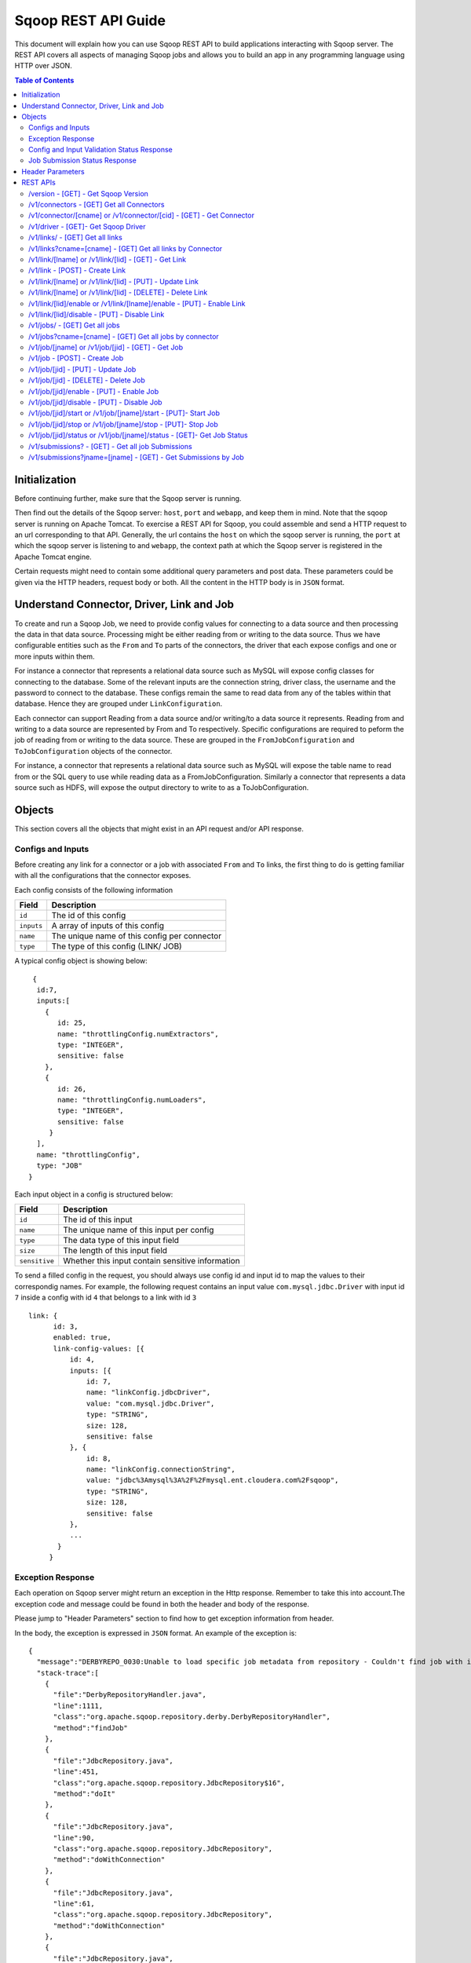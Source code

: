 .. Licensed to the Apache Software Foundation (ASF) under one or more
   contributor license agreements.  See the NOTICE file distributed with
   this work for additional information regarding copyright ownership.
   The ASF licenses this file to You under the Apache License, Version 2.0
   (the "License"); you may not use this file except in compliance with
   the License.  You may obtain a copy of the License at

       http://www.apache.org/licenses/LICENSE-2.0

   Unless required by applicable law or agreed to in writing, software
   distributed under the License is distributed on an "AS IS" BASIS,
   WITHOUT WARRANTIES OR CONDITIONS OF ANY KIND, either express or implied.
   See the License for the specific language governing permissions and
   limitations under the License.

=========================
Sqoop REST API Guide
=========================

This document will explain how you can use Sqoop REST API to build applications interacting with Sqoop server.
The REST API covers all aspects of managing Sqoop jobs and allows you to build an app in any programming language using HTTP over JSON.

.. contents:: Table of Contents

Initialization
=========================

Before continuing further, make sure that the Sqoop server is running.

Then find out the details of the Sqoop server: ``host``, ``port`` and ``webapp``, and keep them in mind. Note that the sqoop server is running on Apache Tomcat. To exercise a REST API for Sqoop, you could assemble and send a HTTP request to an url corresponding to that API. Generally, the url contains the ``host`` on which the sqoop server is running, the ``port`` at which the sqoop server is listening to and ``webapp``, the context path at which the Sqoop server is registered in the Apache Tomcat engine.

Certain requests might need to contain some additional query parameters and post data. These parameters could be given via
the HTTP headers, request body or both. All the content in the HTTP body is in ``JSON`` format.

Understand Connector, Driver, Link and Job
===========================================================

To create and run a Sqoop Job, we need to provide config values for connecting to a data source and then processing the data in that data source. Processing might be either reading from or writing to the data source. Thus we have configurable entities such as the ``From`` and ``To`` parts of the connectors, the driver that each expose configs and one or more inputs within them.

For instance a connector that represents a relational data source such as MySQL will expose config classes for connecting to the database. Some of the relevant inputs are the connection string, driver class, the username and the password to connect to the database. These configs remain the same to read data from any of the tables within that database. Hence they are grouped under ``LinkConfiguration``.

Each connector can support Reading from a data source and/or writing/to a data source it represents. Reading from and writing to a data source are represented by From and To respectively. Specific configurations are required to peform the job of reading from or writing to the data source. These are grouped in the ``FromJobConfiguration`` and ``ToJobConfiguration`` objects of the connector.

For instance, a connector that represents a relational data source such as MySQL will expose the table name to read from or the SQL query to use while reading data as a FromJobConfiguration. Similarly a connector that represents a data source such as HDFS, will expose the output directory to write to as a ToJobConfiguration.


Objects
==============

This section covers all the objects that might exist in an API request and/or API response.

Configs and Inputs
------------------

Before creating any link for a connector or a job with associated ``From`` and ``To`` links, the first thing to do is getting familiar with all the configurations that the connector exposes.

Each config consists of the following information

+------------------+---------------------------------------------------------+
|   Field          | Description                                             |
+==================+=========================================================+
| ``id``           | The id of this config                                   |
+------------------+---------------------------------------------------------+
| ``inputs``       | A array of inputs of this config                        |
+------------------+---------------------------------------------------------+
| ``name``         | The unique name of this config per connector            |
+------------------+---------------------------------------------------------+
| ``type``         | The type of this config (LINK/ JOB)                     |
+------------------+---------------------------------------------------------+

A typical config object is showing below:

::

   {
    id:7,
    inputs:[
      {
         id: 25,
         name: "throttlingConfig.numExtractors",
         type: "INTEGER",
         sensitive: false
      },
      {
         id: 26,
         name: "throttlingConfig.numLoaders",
         type: "INTEGER",
         sensitive: false
       }
    ],
    name: "throttlingConfig",
    type: "JOB"
  }

Each input object in a config is structured below:

+------------------+---------------------------------------------------------+
|   Field          | Description                                             |
+==================+=========================================================+
| ``id``           | The id of this input                                    |
+------------------+---------------------------------------------------------+
| ``name``         | The unique name of this input per config                |
+------------------+---------------------------------------------------------+
| ``type``         | The data type of this input field                       |
+------------------+---------------------------------------------------------+
| ``size``         | The length of this input field                          |
+------------------+---------------------------------------------------------+
| ``sensitive``    | Whether this input contain sensitive information        |
+------------------+---------------------------------------------------------+


To send a filled config in the request, you should always use config id and input id to map the values to their correspondig names.
For example, the following request contains an input value ``com.mysql.jdbc.Driver`` with input id ``7`` inside a config with id ``4`` that belongs to a link with id ``3``

::

      link: {
            id: 3,
            enabled: true,
            link-config-values: [{
                id: 4,
                inputs: [{
                    id: 7,
                    name: "linkConfig.jdbcDriver",
                    value: "com.mysql.jdbc.Driver",
                    type: "STRING",
                    size: 128,
                    sensitive: false
                }, {
                    id: 8,
                    name: "linkConfig.connectionString",
                    value: "jdbc%3Amysql%3A%2F%2Fmysql.ent.cloudera.com%2Fsqoop",
                    type: "STRING",
                    size: 128,
                    sensitive: false
                },
                ...
             }
           }

Exception Response
------------------

Each operation on Sqoop server might return an exception in the Http response. Remember to take this into account.The exception code and message could be found in both the header and body of the response.

Please jump to "Header Parameters" section to find how to get exception information from header.

In the body, the exception is expressed in ``JSON`` format. An example of the exception is:

::

  {
    "message":"DERBYREPO_0030:Unable to load specific job metadata from repository - Couldn't find job with id 2",
    "stack-trace":[
      {
        "file":"DerbyRepositoryHandler.java",
        "line":1111,
        "class":"org.apache.sqoop.repository.derby.DerbyRepositoryHandler",
        "method":"findJob"
      },
      {
        "file":"JdbcRepository.java",
        "line":451,
        "class":"org.apache.sqoop.repository.JdbcRepository$16",
        "method":"doIt"
      },
      {
        "file":"JdbcRepository.java",
        "line":90,
        "class":"org.apache.sqoop.repository.JdbcRepository",
        "method":"doWithConnection"
      },
      {
        "file":"JdbcRepository.java",
        "line":61,
        "class":"org.apache.sqoop.repository.JdbcRepository",
        "method":"doWithConnection"
      },
      {
        "file":"JdbcRepository.java",
        "line":448,
        "class":"org.apache.sqoop.repository.JdbcRepository",
        "method":"findJob"
      },
      {
        "file":"JobRequestHandler.java",
        "line":238,
        "class":"org.apache.sqoop.handler.JobRequestHandler",
        "method":"getJobs"
      }
    ],
    "class":"org.apache.sqoop.common.SqoopException"
  }

Config and Input Validation Status Response
--------------------------------------------

The config and the inputs associated with the connectors also provide custom validation rules for the values given to these input fields. Sqoop applies these custom validators and its corresponding valdation logic when config values for the LINK and JOB are posted.


An example of a OK status with the persisted ID:
::

 {
    "id": 3,
    "validation-result": [
        {}
    ]
 }

An example of ERROR status:
::

   {
     "validation-result": [
       {
        "linkConfig": [
          {
            "message": "Invalid URI. URI must either be null or a valid URI. Here are a few valid example URIs: hdfs://example.com:8020/, hdfs://example.com/, file:///, file:///tmp, file://localhost/tmp",
            "status": "ERROR"
          }
        ]
      }
     ]
   }

Job Submission Status Response
------------------------------

After starting a job, you could look up the running status of it. There could be 7 possible status:

+-----------------------------+---------------------------------------------------------+
|   Status                    | Description                                             |
+=============================+=========================================================+
| ``BOOTING``                 | In the middle of submitting the job                     |
+-----------------------------+---------------------------------------------------------+
| ``FAILURE_ON_SUBMIT``       | Unable to submit this job to remote cluster             |
+-----------------------------+---------------------------------------------------------+
| ``RUNNING``                 | The job is running now                                  |
+-----------------------------+---------------------------------------------------------+
| ``SUCCEEDED``               | Job finished successfully                               |
+-----------------------------+---------------------------------------------------------+
| ``FAILED``                  | Job failed                                              |
+-----------------------------+---------------------------------------------------------+
| ``NEVER_EXECUTED``          | The job has never been executed since created           |
+-----------------------------+---------------------------------------------------------+
| ``UNKNOWN``                 | The status is unknown                                   |
+-----------------------------+---------------------------------------------------------+

Header Parameters
=================

For all the responses, the following parameters in the HTTP message header are available:

+---------------------------+----------+------------------------------------------------------------------------------+
|   Parameter               | Required | Description                                                                  |
+===========================+==========+==============================================================================+
| ``sqoop-error-code``      | false    | The error code when some error happen in the server side for this request    |
+---------------------------+----------+------------------------------------------------------------------------------+
| ``sqoop-error-message``   | false    | The explanation for a error code                                             |
+---------------------------+----------+------------------------------------------------------------------------------+

So far, there are only these 2 parameters in the header of response message. They only exist when something bad happen in the server.
And they always come along with an exception message in the response body.

REST APIs
==========

The section elaborates all the rest apis that are supported by the Sqoop server.

For all Sqoop requests, the following request parameters will be added automatically. However, this user name is only in simple mode. In Kerberos mode, this user name will be ignored by Sqoop server and user name in UGI which is authenticated by Kerberos server will be used instead.

+---------------------------+---------------------------------------------------------+
|   Parameter               | Description                                             |
+===========================+=========================================================+
| ``user.name``             | The name of the user who makes the requests             |
+---------------------------+---------------------------------------------------------+


/version - [GET] - Get Sqoop Version
-------------------------------------

Get all the version metadata of Sqoop software in the server side.

* Method: ``GET``
* Format: ``JSON``
* Request Content: ``None``

* Fields of Response:

+--------------------+---------------------------------------------------------+
|   Field            | Description                                             |
+====================+=========================================================+
| ``source-revision``| The revision number of Sqoop source code                |
+--------------------+---------------------------------------------------------+
| ``api-versions``   | The version of network protocol                         |
+--------------------+---------------------------------------------------------+
| ``build-date``     | The Sqoop release date                                  |
+--------------------+---------------------------------------------------------+
| ``user``           | The user who made the release                           |
+--------------------+---------------------------------------------------------+
| ``source-url``     | The url of the source code trunk                        |
+--------------------+---------------------------------------------------------+
| ``build-version``  | The version of Sqoop in the server side                 |
+--------------------+---------------------------------------------------------+


* Response Example:

::

   {
    source-url: "git://vbasavaraj.local/Users/vbasavaraj/Projects/SqoopRefactoring/sqoop2/common",
    source-revision: "418c5f637c3f09b94ea7fc3b0a4610831373a25f",
    build-version: "2.0.0-SNAPSHOT",
    api-versions: [
       "v1"
     ],
    user: "vbasavaraj",
    build-date: "Mon Nov 3 08:18:21 PST 2014"
   }

/v1/connectors - [GET]  Get all Connectors
-------------------------------------------

Get all the connectors registered in Sqoop

* Method: ``GET``
* Format: ``JSON``
* Request Content: ``None``

* Response Example

::

  {
    connectors: [{
        id: 1,
        link-config: [],
        job-config: {},
        name: "hdfs-connector",
        class: "org.apache.sqoop.connector.hdfs.HdfsConnector",
        all-config-resources: {},
        version: "2.0.0-SNAPSHOT"
    }, {
        id: 2,
        link-config: [],
        job-config: {},
        name: "generic-jdbc-connector",
        class: "org.apache.sqoop.connector.jdbc.GenericJdbcConnector",
        all-config - resources: {},
        version: "2.0.0-SNAPSHOT"
    }]
  }

/v1/connector/[cname] or /v1/connector/[cid] - [GET] - Get Connector
---------------------------------------------------------------------

Provide the id or unique name of the connector in the url ``[cid]`` or ``[cname]`` part.

* Method: ``GET``
* Format: ``JSON``
* Request Content: ``None``

* Fields of Response:

+--------------------------+----------------------------------------------------------------------------------------+
|   Field                  | Description                                                                            |
+==========================+========================================================================================+
| ``id``                   | The id for the connector ( registered as a configurable )                              |
+--------------------------+----------------------------------------------------------------------------------------+
| ``job-config``           | Connector job config and inputs for both FROM and TO                                   |
+--------------------------+----------------------------------------------------------------------------------------+
| ``link-config``          | Connector link config and inputs                                                       |
+--------------------------+----------------------------------------------------------------------------------------+
| ``all-config-resources`` | All config inputs labels and description for the given connector                       |
+--------------------------+----------------------------------------------------------------------------------------+
| ``version``              | The build version required for config and input data upgrades                          |
+--------------------------+----------------------------------------------------------------------------------------+

* Response Example:

::

   {
    connector: {
        id: 1,
        job-config: {
            TO: [{
                id: 3,
                inputs: [{
                    id: 3,
                    values: "TEXT_FILE,SEQUENCE_FILE",
                    name: "toJobConfig.outputFormat",
                    type: "ENUM",
                    sensitive: false
                }, {
                    id: 4,
                    values: "NONE,DEFAULT,DEFLATE,GZIP,BZIP2,LZO,LZ4,SNAPPY,CUSTOM",
                    name: "toJobConfig.compression",
                    type: "ENUM",
                    sensitive: false
                }, {
                    id: 5,
                    name: "toJobConfig.customCompression",
                    type: "STRING",
                    size: 255,
                    sensitive: false
                }, {
                    id: 6,
                    name: "toJobConfig.outputDirectory",
                    type: "STRING",
                    size: 255,
                    sensitive: false
                }],
                name: "toJobConfig",
                type: "JOB"
            }],
            FROM: [{
                id: 2,
                inputs: [{
                    id: 2,
                    name: "fromJobConfig.inputDirectory",
                    type: "STRING",
                    size: 255,
                    sensitive: false
                }],
                name: "fromJobConfig",
                type: "JOB"
            }]
        },
        link-config: [{
            id: 1,
            inputs: [{
                id: 1,
                name: "linkConfig.uri",
                type: "STRING",
                size: 255,
                sensitive: false
            }],
            name: "linkConfig",
            type: "LINK"
        }],
        name: "hdfs-connector",
        class: "org.apache.sqoop.connector.hdfs.HdfsConnector",
        all-config-resources: {
            fromJobConfig.label: "From Job configuration",
                toJobConfig.ignored.label: "Ignored",
                fromJobConfig.help: "Specifies information required to get data from Hadoop ecosystem",
                toJobConfig.ignored.help: "This value is ignored",
                toJobConfig.label: "ToJob configuration",
                toJobConfig.storageType.label: "Storage type",
                fromJobConfig.inputDirectory.label: "Input directory",
                toJobConfig.outputFormat.label: "Output format",
                toJobConfig.outputDirectory.label: "Output directory",
                toJobConfig.outputDirectory.help: "Output directory for final data",
                toJobConfig.compression.help: "Compression that should be used for the data",
                toJobConfig.outputFormat.help: "Format in which data should be serialized",
                toJobConfig.customCompression.label: "Custom compression format",
                toJobConfig.compression.label: "Compression format",
                linkConfig.label: "Link configuration",
                toJobConfig.customCompression.help: "Full class name of the custom compression",
                toJobConfig.storageType.help: "Target on Hadoop ecosystem where to store data",
                linkConfig.help: "Here you supply information necessary to connect to HDFS",
                linkConfig.uri.help: "HDFS URI used to connect to HDFS",
                linkConfig.uri.label: "HDFS URI",
                fromJobConfig.inputDirectory.help: "Directory that should be exported",
                toJobConfig.help: "You must supply the information requested in order to get information where you want to store your data."
        },
        version: "2.0.0-SNAPSHOT"
     }
   }


/v1/driver - [GET]- Get Sqoop Driver
-----------------------------------------------

Driver exposes configurations required for the job execution.

* Method: ``GET``
* Format: ``JSON``
* Request Content: ``None``

* Fields of Response:

+--------------------------+----------------------------------------------------------------------------------------------------+
|   Field                  | Description                                                                                        |
+==========================+====================================================================================================+
| ``id``                   | The id for the driver ( registered as a configurable )                                             |
+--------------------------+----------------------------------------------------------------------------------------------------+
| ``job-config``           | Driver job config and inputs                                                                       |
+--------------------------+----------------------------------------------------------------------------------------------------+
| ``version``              | The build version of the driver                                                                    |
+--------------------------+----------------------------------------------------------------------------------------------------+
| ``all-config-resources`` | Driver exposed config and input labels and description                                             |
+--------------------------+----------------------------------------------------------------------------------------------------+

* Response Example:

::

 {
    id: 3,
    job-config: [{
        id: 7,
        inputs: [{
            id: 25,
            name: "throttlingConfig.numExtractors",
            type: "INTEGER",
            sensitive: false
        }, {
            id: 26,
            name: "throttlingConfig.numLoaders",
            type: "INTEGER",
            sensitive: false
        }],
        name: "throttlingConfig",
        type: "JOB"
    }],
    all-config-resources: {
        throttlingConfig.numExtractors.label: "Extractors",
            throttlingConfig.numLoaders.help: "Number of loaders that Sqoop will use",
            throttlingConfig.numLoaders.label: "Loaders",
            throttlingConfig.label: "Throttling resources",
            throttlingConfig.numExtractors.help: "Number of extractors that Sqoop will use",
            throttlingConfig.help: "Set throttling boundaries to not overload your systems"
    },
    version: "1"
 }

/v1/links/ - [GET]  Get all links
-------------------------------------------

Get all the links created in Sqoop

* Method: ``GET``
* Format: ``JSON``
* Request Content: ``None``

* Response Example

::

  {
    links: [
      {
        id: 1,
        enabled: true,
        update-user: "root",
        link-config-values: [],
        name: "First Link",
        creation-date: 1415309361756,
        connector-id: 1,
        update-date: 1415309361756,
        creation-user: "root"
      },
      {
        id: 2,
        enabled: true,
        update-user: "root",
        link-config-values: [],
        name: "Second Link",
        creation-date: 1415309390807,
        connector-id: 2,
        update-date: 1415309390807,
        creation-user: "root"
      }
    ]
  }


/v1/links?cname=[cname] - [GET]  Get all links by Connector
------------------------------------------------------------
Get all the links for a given connector identified by ``[cname]`` part.


/v1/link/[lname]  or /v1/link/[lid] - [GET] - Get Link
-------------------------------------------------------------------------------

Provide the id or unique name of the link in the url ``[lid]`` or ``[lname]`` part.

Get all the details of the link including the id, name, type and the corresponding config input values for the link


* Method: ``GET``
* Format: ``JSON``
* Request Content: ``None``

* Response Example:

::

 {
    link: {
        id: 1,
        enabled: true,
        link-config-values: [{
            id: 1,
            inputs: [{
                id: 1,
                name: "linkConfig.uri",
                value: "hdfs%3A%2F%2Fnamenode%3A8090",
                type: "STRING",
                size: 255,
                sensitive: false
            }],
            name: "linkConfig",
            type: "LINK"
        }],
        update-user: "root",
        name: "First Link",
        creation-date: 1415287846371,
        connector-id: 1,
        update-date: 1415287846371,
        creation-user: "root"
    }
 }

/v1/link - [POST] - Create Link
---------------------------------------------------------

Create a new link object. Provide values to the link config inputs for the ones that are required.

* Method: ``POST``
* Format: ``JSON``
* Fields of Request:

+--------------------------+--------------------------------------------------------------------------------------+
|   Field                  | Description                                                                          |
+==========================+======================================================================================+
| ``link``                 | The root of the post data in JSON                                                    |
+--------------------------+--------------------------------------------------------------------------------------+
| ``id``                   | The id of the link can be left blank in the post data                                |
+--------------------------+--------------------------------------------------------------------------------------+
| ``enabled``              | Whether to enable this link (true/false)                                             |
+--------------------------+--------------------------------------------------------------------------------------+
| ``update-date``          | The last updated time of this link                                                   |
+--------------------------+--------------------------------------------------------------------------------------+
| ``creation-date``        | The creation time of this link                                                       |
+--------------------------+--------------------------------------------------------------------------------------+
| ``update-user``          | The user who updated this link                                                       |
+--------------------------+--------------------------------------------------------------------------------------+
| ``creation-user``        | The user who created this link                                                       |
+--------------------------+--------------------------------------------------------------------------------------+
| ``name``                 | The name of this link                                                                |
+--------------------------+--------------------------------------------------------------------------------------+
| ``link-config-values``   | Config input values for link config for the corresponding connector                  |
+--------------------------+--------------------------------------------------------------------------------------+
| ``connector-id``         | The id of the connector used for this link                                           |
+--------------------------+--------------------------------------------------------------------------------------+

* Request Example:

::

  {
    link: {
        id: -1,
        enabled: true,
        link-config-values: [{
            id: 1,
            inputs: [{
                id: 1,
                name: "linkConfig.uri",
                value: "hdfs%3A%2F%2Fvbsqoop-1.ent.cloudera.com%3A8020%2Fuser%2Froot%2Fjob1",
                type: "STRING",
                size: 255,
                sensitive: false
            }],
            name: "testInput",
            type: "LINK"
        }],
        update-user: "root",
        name: "testLink",
        creation-date: 1415202223048,
        connector-id: 1,
        update-date: 1415202223048,
        creation-user: "root"
    }
  }

* Fields of Response:

+---------------------------+--------------------------------------------------------------------------------------+
|   Field                   | Description                                                                          |
+===========================+======================================================================================+
| ``id``                    | The id assigned for this new created link                                            |
+---------------------------+--------------------------------------------------------------------------------------+
| ``validation-result``     | The validation status for the  link config inputs given in the post data             |
+---------------------------+--------------------------------------------------------------------------------------+

* ERROR Response Example:

::

   {
     "validation-result": [
         {
             "linkConfig": [
                 {
                     "message": "Invalid URI. URI must either be null or a valid URI. Here are a few valid example URIs: hdfs://example.com:8020/, hdfs://example.com/, file:///, file:///tmp, file://localhost/tmp",
                     "status": "ERROR"
                 }
             ]
         }
     ]
   }


/v1/link/[lname]  or /v1/link/[lid] - [PUT] - Update Link
---------------------------------------------------------

Update an existing link object with name [lname] or id [lid]. To make the procedure of filling inputs easier, the general practice
is get the link first and then change some of the values for the inputs.

* Method: ``PUT``
* Format: ``JSON``

* OK Response Example:

::

  {
    "validation-result": [
        {}
    ]
  }

/v1/link/[lname]  or /v1/link/[lid]  - [DELETE] - Delete Link
-----------------------------------------------------------------

Delete a link with name [lname] or id [lid]

* Method: ``DELETE``
* Format: ``JSON``
* Request Content: ``None``
* Response Content: ``None``

/v1/link/[lid]/enable  or /v1/link/[lname]/enable  - [PUT] - Enable Link
--------------------------------------------------------------------------------

Enable a link with id ``lid`` or name ``lname``

* Method: ``PUT``
* Format: ``JSON``
* Request Content: ``None``
* Response Content: ``None``

/v1/link/[lid]/disable - [PUT] - Disable Link
---------------------------------------------------------

Disable a link with id ``lid`` or name ``lname``

* Method: ``PUT``
* Format: ``JSON``
* Request Content: ``None``
* Response Content: ``None``

/v1/jobs/ - [GET]  Get all jobs
-------------------------------------------

Get all the jobs created in Sqoop

* Method: ``GET``
* Format: ``JSON``
* Request Content: ``None``

* Response Example:

::

  {
     jobs: [{
        driver-config-values: [],
            enabled: true,
            from-connector-id: 1,
            update-user: "root",
            to-config-values: [],
            to-connector-id: 2,
            creation-date: 1415310157618,
            update-date: 1415310157618,
            creation-user: "root",
            id: 1,
            to-link-id: 2,
            from-config-values: [],
            name: "First Job",
            from-link-id: 1
       },{
        driver-config-values: [],
            enabled: true,
            from-connector-id: 2,
            update-user: "root",
            to-config-values: [],
            to-connector-id: 1,
            creation-date: 1415310650600,
            update-date: 1415310650600,
            creation-user: "root",
            id: 2,
            to-link-id: 1,
            from-config-values: [],
            name: "Second Job",
            from-link-id: 2
       }]
  }

/v1/jobs?cname=[cname] - [GET]  Get all jobs by connector
------------------------------------------------------------
Get all the jobs for a given connector identified by ``[cname]`` part.


/v1/job/[jname] or /v1/job/[jid] - [GET] - Get Job
-----------------------------------------------------

Provide the name or the id of the job in the url [jname]
part or [jid] part.

* Method: ``GET``
* Format: ``JSON``
* Request Content: ``None``

* Response Example:

::

  {
    job: {
        driver-config-values: [{
                id: 7,
                inputs: [{
                    id: 25,
                    name: "throttlingConfig.numExtractors",
                    value: "3",
                    type: "INTEGER",
                    sensitive: false
                }, {
                    id: 26,
                    name: "throttlingConfig.numLoaders",
                    value: "3",
                    type: "INTEGER",
                    sensitive: false
                }],
                name: "throttlingConfig",
                type: "JOB"
            }],
            enabled: true,
            from-connector-id: 1,
            update-user: "root",
            to-config-values: [{
                id: 6,
                inputs: [{
                    id: 19,
                    name: "toJobConfig.schemaName",
                    type: "STRING",
                    size: 50,
                    sensitive: false
                }, {
                    id: 20,
                    name: "toJobConfig.tableName",
                    value: "text",
                    type: "STRING",
                    size: 2000,
                    sensitive: false
                }, {
                    id: 21,
                    name: "toJobConfig.sql",
                    type: "STRING",
                    size: 50,
                    sensitive: false
                }, {
                    id: 22,
                    name: "toJobConfig.columns",
                    type: "STRING",
                    size: 50,
                    sensitive: false
                }, {
                    id: 23,
                    name: "toJobConfig.stageTableName",
                    type: "STRING",
                    size: 2000,
                    sensitive: false
                }, {
                    id: 24,
                    name: "toJobConfig.shouldClearStageTable",
                    type: "BOOLEAN",
                    sensitive: false
                }],
                name: "toJobConfig",
                type: "JOB"
            }],
            to-connector-id: 2,
            creation-date: 1415310157618,
            update-date: 1415310157618,
            creation-user: "root",
            id: 1,
            to-link-id: 2,
            from-config-values: [{
                id: 2,
                inputs: [{
                    id: 2,
                    name: "fromJobConfig.inputDirectory",
                    value: "hdfs%3A%2F%2Fvbsqoop-1.ent.cloudera.com%3A8020%2Fuser%2Froot%2Fjob1",
                    type: "STRING",
                    size: 255,
                    sensitive: false
                }],
                name: "fromJobConfig",
                type: "JOB"
            }],
            name: "First Job",
            from-link- id: 1
    }
 }


/v1/job - [POST] - Create Job
---------------------------------------------------------

Create a new job object with the corresponding config values.

* Method: ``POST``
* Format: ``JSON``

* Fields of Request:


+--------------------------+--------------------------------------------------------------------------------------+
|   Field                  | Description                                                                          |
+==========================+======================================================================================+
| ``job``                  | The root of the post data in JSON                                                    |
+--------------------------+--------------------------------------------------------------------------------------+
| ``from-link-id``         | The id of the from link for the job                                                  |
+--------------------------+--------------------------------------------------------------------------------------+
| ``to-link-id``           | The id of the to link for the job                                                    |
+--------------------------+--------------------------------------------------------------------------------------+
| ``id``                   | The id of the link can be left blank in the post data                                |
+--------------------------+--------------------------------------------------------------------------------------+
| ``enabled``              | Whether to enable this job (true/false)                                              |
+--------------------------+--------------------------------------------------------------------------------------+
| ``update-date``          | The last updated time of this job                                                    |
+--------------------------+--------------------------------------------------------------------------------------+
| ``creation-date``        | The creation time of this job                                                        |
+--------------------------+--------------------------------------------------------------------------------------+
| ``update-user``          | The user who updated this job                                                        |
+--------------------------+--------------------------------------------------------------------------------------+
| ``creation-user``        | The uset who creates this job                                                        |
+--------------------------+--------------------------------------------------------------------------------------+
| ``name``                 | The name of this job                                                                 |
+--------------------------+--------------------------------------------------------------------------------------+
| ``from-config-values``   | Config input values for FROM part of the job                                         |
+--------------------------+--------------------------------------------------------------------------------------+
| ``to-config-values``     | Config input values for TO part of the job                                           |
+--------------------------+--------------------------------------------------------------------------------------+
| ``driver-config-values`` | Config input values for driver                                                       |
+--------------------------+--------------------------------------------------------------------------------------+
| ``connector-id``         | The id of the connector used for this link                                           |
+--------------------------+--------------------------------------------------------------------------------------+


* Request Example:

::

 {
   job: {
     driver-config-values: [
       {
         id: 7,
         inputs: [
           {
             id: 25,
             name: "throttlingConfig.numExtractors",
             value: "3",
             type: "INTEGER",
             sensitive: false
           },
           {
             id: 26,
             name: "throttlingConfig.numLoaders",
             value: "3",
             type: "INTEGER",
             sensitive: false
           }
         ],
         name: "throttlingConfig",
         type: "JOB"
       }
     ],
     enabled: true,
     from-connector-id: 1,
     update-user: "root",
     to-config-values: [
       {
         id: 6,
         inputs: [
           {
             id: 19,
             name: "toJobConfig.schemaName",
             type: "STRING",
             size: 50,
             sensitive: false
           },
           {
             id: 20,
             name: "toJobConfig.tableName",
             value: "text",
             type: "STRING",
             size: 2000,
             sensitive: false
           },
           {
             id: 21,
             name: "toJobConfig.sql",
             type: "STRING",
             size: 50,
             sensitive: false
           },
           {
             id: 22,
             name: "toJobConfig.columns",
             type: "STRING",
             size: 50,
             sensitive: false
           },
           {
             id: 23,
             name: "toJobConfig.stageTableName",
             type: "STRING",
             size: 2000,
             sensitive: false
           },
           {
             id: 24,
             name: "toJobConfig.shouldClearStageTable",
             type: "BOOLEAN",
             sensitive: false
           }
         ],
         name: "toJobConfig",
         type: "JOB"
       }
     ],
     to-connector-id: 2,
     creation-date: 1415310157618,
     update-date: 1415310157618,
     creation-user: "root",
     id: -1,
     to-link-id: 2,
     from-config-values: [
       {
         id: 2,
         inputs: [
           {
             id: 2,
             name: "fromJobConfig.inputDirectory",
             value: "hdfs%3A%2F%2Fvbsqoop-1.ent.cloudera.com%3A8020%2Fuser%2Froot%2Fjob1",
             type: "STRING",
             size: 255,
             sensitive: false
           }
         ],
         name: "fromJobConfig",
         type: "JOB"
       }
     ],
     name: "Test Job",
     from-link-id: 1
    }
  }

* Fields of Response:

+---------------------------+--------------------------------------------------------------------------------------+
|   Field                   | Description                                                                          |
+===========================+======================================================================================+
| ``id``                    | The id assigned for this new created job                                             |
+--------------------------+---------------------------------------------------------------------------------------+
| ``validation-result``     | The validation status for the job config and driver config inputs in the post data   |
+---------------------------+--------------------------------------------------------------------------------------+


* ERROR Response Example:

::

   {
     "validation-result": [
         {
             "linkConfig": [
                 {
                     "message": "Invalid URI. URI must either be null or a valid URI. Here are a few valid example URIs: hdfs://example.com:8020/, hdfs://example.com/, file:///, file:///tmp, file://localhost/tmp",
                     "status": "ERROR"
                 }
             ]
         }
     ]
   }


/v1/job/[jid] - [PUT] - Update Job
---------------------------------------------------------

Update an existing job object with id [jid]. To make the procedure of filling inputs easier, the general practice
is get the existing job object first and then change some of the inputs.

* Method: ``PUT``
* Format: ``JSON``

The same as Create Job.

* OK Response Example:

::

  {
    "validation-result": [
        {}
    ]
  }


/v1/job/[jid] - [DELETE] - Delete Job
---------------------------------------------------------

Delete a job with id ``jid``.

* Method: ``DELETE``
* Format: ``JSON``
* Request Content: ``None``
* Response Content: ``None``

/v1/job/[jid]/enable - [PUT] - Enable Job
---------------------------------------------------------

Enable a job with id ``jid``.

* Method: ``PUT``
* Format: ``JSON``
* Request Content: ``None``
* Response Content: ``None``

/v1/job/[jid]/disable - [PUT] - Disable Job
---------------------------------------------------------

Disable a job with id ``jid``.

* Method: ``PUT``
* Format: ``JSON``
* Request Content: ``None``
* Response Content: ``None``


/v1/job/[jid]/start or /v1/job/[jname]/start - [PUT]- Start Job
---------------------------------------------------------------------------------

Start a job with name ``[jname]`` or with id ``[jid]`` to trigger the job execution

* Method: ``POST``
* Format: ``JSON``
* Request Content: ``None``
* Response Content: ``Submission Record``

* BOOTING Response Example

::

  {
    "submission": {
      "progress": -1,
      "last-update-date": 1415312531188,
      "external-id": "job_1412137947693_0004",
      "status": "BOOTING",
      "job": 2,
      "creation-date": 1415312531188,
      "to-schema": {
        "created": 1415312531426,
        "name": "HDFS file",
        "columns": []
      },
      "external-link": "http://vbsqoop-1.ent.cloudera.com:8088/proxy/application_1412137947693_0004/",
      "from-schema": {
        "created": 1415312531342,
        "name": "text",
        "columns": [
          {
            "name": "id",
            "nullable": true,
            "unsigned": null,
            "type": "FIXED_POINT",
            "size": null
          },
          {
            "name": "txt",
            "nullable": true,
            "type": "TEXT",
            "size": null
          }
        ]
      }
    }
  }

* SUCCEEDED Response Example

::

   {
     submission: {
       progress: -1,
       last-update-date: 1415312809485,
       external-id: "job_1412137947693_0004",
       status: "SUCCEEDED",
       job: 2,
       creation-date: 1415312531188,
       external-link: "http://vbsqoop-1.ent.cloudera.com:8088/proxy/application_1412137947693_0004/",
       counters: {
         org.apache.hadoop.mapreduce.JobCounter: {
           SLOTS_MILLIS_MAPS: 373553,
           MB_MILLIS_MAPS: 382518272,
           TOTAL_LAUNCHED_MAPS: 10,
           MILLIS_MAPS: 373553,
           VCORES_MILLIS_MAPS: 373553,
           OTHER_LOCAL_MAPS: 10
         },
         org.apache.hadoop.mapreduce.lib.output.FileOutputFormatCounter: {
           BYTES_WRITTEN: 0
         },
         org.apache.hadoop.mapreduce.lib.input.FileInputFormatCounter: {
           BYTES_READ: 0
         },
         org.apache.hadoop.mapreduce.TaskCounter: {
           MAP_INPUT_RECORDS: 0,
           MERGED_MAP_OUTPUTS: 0,
           PHYSICAL_MEMORY_BYTES: 4065599488,
           SPILLED_RECORDS: 0,
           COMMITTED_HEAP_BYTES: 3439853568,
           CPU_MILLISECONDS: 236900,
           FAILED_SHUFFLE: 0,
           VIRTUAL_MEMORY_BYTES: 15231422464,
           SPLIT_RAW_BYTES: 1187,
           MAP_OUTPUT_RECORDS: 1000000,
           GC_TIME_MILLIS: 7282
         },
         org.apache.hadoop.mapreduce.FileSystemCounter: {
           FILE_WRITE_OPS: 0,
           FILE_READ_OPS: 0,
           FILE_LARGE_READ_OPS: 0,
           FILE_BYTES_READ: 0,
           HDFS_BYTES_READ: 1187,
           FILE_BYTES_WRITTEN: 1191230,
           HDFS_LARGE_READ_OPS: 0,
           HDFS_WRITE_OPS: 10,
           HDFS_READ_OPS: 10,
           HDFS_BYTES_WRITTEN: 276389736
         },
         org.apache.sqoop.submission.counter.SqoopCounters: {
           ROWS_READ: 1000000
         }
       }
     }
   }


* ERROR Response Example

::

  {
    "submission": {
      "progress": -1,
      "last-update-date": 1415312390570,
      "status": "FAILURE_ON_SUBMIT",
      "error-summary": "org.apache.sqoop.common.SqoopException: GENERIC_HDFS_CONNECTOR_0000:Error occurs during partitioner run",
      "job": 1,
      "creation-date": 1415312390570,
      "to-schema": {
        "created": 1415312390797,
        "name": "text",
        "columns": [
          {
            "name": "id",
            "nullable": true,
            "unsigned": null,
            "type": "FIXED_POINT",
            "size": null
          },
          {
            "name": "txt",
            "nullable": true,
            "type": "TEXT",
            "size": null
          }
        ]
      },
      "from-schema": {
        "created": 1415312390778,
        "name": "HDFS file",
        "columns": [
        ]
      },
      "error-details": "org.apache.sqoop.common.SqoopException: GENERIC_HDFS_CONNECTOR_00"
    }
  }

/v1/job/[jid]/stop or /v1/job/[jname]/stop  - [PUT]- Stop Job
---------------------------------------------------------------------------------

Stop a job with name ``[janme]`` or with id ``[jid]`` to abort the running job.

* Method: ``PUT``
* Format: ``JSON``
* Request Content: ``None``
* Response Content: ``Submission Record``

/v1/job/[jid]/status or /v1/job/[jname]/status  - [GET]- Get Job Status
---------------------------------------------------------------------------------

Get status of the running job with name ``[janme]`` or with id ``[jid]``

* Method: ``GET``
* Format: ``JSON``
* Request Content: ``None``
* Response Content: ``Submission Record``

::

  {
      "submission": {
          "progress": 0.25,
          "last-update-date": 1415312603838,
          "external-id": "job_1412137947693_0004",
          "status": "RUNNING",
          "job": 2,
          "creation-date": 1415312531188,
          "external-link": "http://vbsqoop-1.ent.cloudera.com:8088/proxy/application_1412137947693_0004/"
      }
  }

/v1/submissions? - [GET] - Get all job Submissions
----------------------------------------------------------------------

Get all the submissions for every job started in SQoop

/v1/submissions?jname=[jname] - [GET] - Get Submissions by Job
----------------------------------------------------------------------

Retrieve all job submissions in the past for the given job. Each submission record will have details such as the status, counters and urls for those submissions.

Provide the name of the job in the url [jname] part.

* Method: ``GET``
* Format: ``JSON``
* Request Content: ``None``
* Fields of Response:

+--------------------------+--------------------------------------------------------------------------------------+
|   Field                  | Description                                                                          |
+==========================+======================================================================================+
| ``progress``             | The progress of the running Sqoop job                                                |
+--------------------------+--------------------------------------------------------------------------------------+
| ``job``                  | The id of the Sqoop job                                                              |
+--------------------------+--------------------------------------------------------------------------------------+
| ``creation-date``        | The submission timestamp                                                             |
+--------------------------+--------------------------------------------------------------------------------------+
| ``last-update-date``     | The timestamp of the last status update                                              |
+--------------------------+--------------------------------------------------------------------------------------+
| ``status``               | The status of this job submission                                                    |
+--------------------------+--------------------------------------------------------------------------------------+
| ``external-id``          | The job id of Sqoop job running on Hadoop                                            |
+--------------------------+--------------------------------------------------------------------------------------+
| ``external-link``        | The link to track the job status on Hadoop                                           |
+--------------------------+--------------------------------------------------------------------------------------+

* Response Example:

::

  {
    submissions: [
      {
        progress: -1,
        last-update-date: 1415312809485,
        external-id: "job_1412137947693_0004",
        status: "SUCCEEDED",
        job: 2,
        creation-date: 1415312531188,
        external-link: "http://vbsqoop-1.ent.cloudera.com:8088/proxy/application_1412137947693_0004/",
        counters: {
          org.apache.hadoop.mapreduce.JobCounter: {
            SLOTS_MILLIS_MAPS: 373553,
            MB_MILLIS_MAPS: 382518272,
            TOTAL_LAUNCHED_MAPS: 10,
            MILLIS_MAPS: 373553,
            VCORES_MILLIS_MAPS: 373553,
            OTHER_LOCAL_MAPS: 10
          },
          org.apache.hadoop.mapreduce.lib.output.FileOutputFormatCounter: {
            BYTES_WRITTEN: 0
          },
          org.apache.hadoop.mapreduce.lib.input.FileInputFormatCounter: {
            BYTES_READ: 0
          },
          org.apache.hadoop.mapreduce.TaskCounter: {
            MAP_INPUT_RECORDS: 0,
            MERGED_MAP_OUTPUTS: 0,
            PHYSICAL_MEMORY_BYTES: 4065599488,
            SPILLED_RECORDS: 0,
            COMMITTED_HEAP_BYTES: 3439853568,
            CPU_MILLISECONDS: 236900,
            FAILED_SHUFFLE: 0,
            VIRTUAL_MEMORY_BYTES: 15231422464,
            SPLIT_RAW_BYTES: 1187,
            MAP_OUTPUT_RECORDS: 1000000,
            GC_TIME_MILLIS: 7282
          },
          org.apache.hadoop.mapreduce.FileSystemCounter: {
            FILE_WRITE_OPS: 0,
            FILE_READ_OPS: 0,
            FILE_LARGE_READ_OPS: 0,
            FILE_BYTES_READ: 0,
            HDFS_BYTES_READ: 1187,
            FILE_BYTES_WRITTEN: 1191230,
            HDFS_LARGE_READ_OPS: 0,
            HDFS_WRITE_OPS: 10,
            HDFS_READ_OPS: 10,
            HDFS_BYTES_WRITTEN: 276389736
          },
          org.apache.sqoop.submission.counter.SqoopCounters: {
            ROWS_READ: 1000000
          }
        }
      },
      {
        progress: -1,
        last-update-date: 1415312390570,
        status: "FAILURE_ON_SUBMIT",
        error-summary: "org.apache.sqoop.common.SqoopException: GENERIC_HDFS_CONNECTOR_0000:Error occurs during partitioner run",
        job: 1,
        creation-date: 1415312390570,
        error-details: "org.apache.sqoop.common.SqoopException: GENERIC_HDFS_CONNECTOR_0000:Error occurs during partitioner...."
      }
    ]
  }